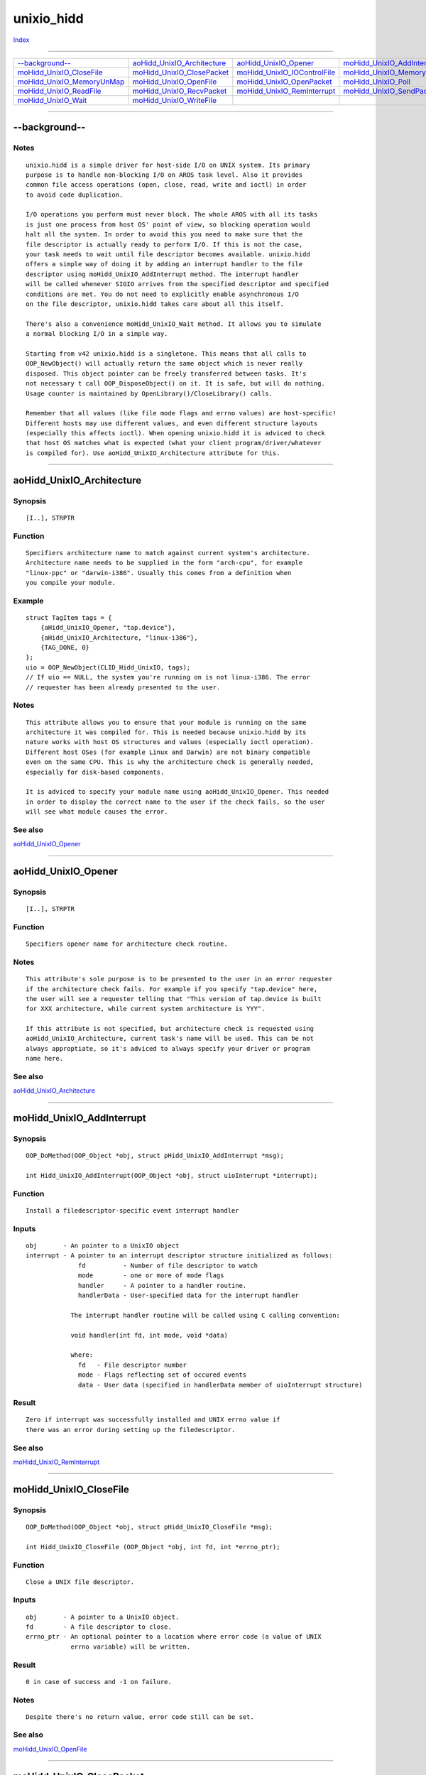===========
unixio_hidd
===========

.. This document is automatically generated. Don't edit it!

`Index <index>`_

----------

========================================== ========================================== ========================================== ========================================== 
`--background--`_                          `aoHidd_UnixIO_Architecture`_              `aoHidd_UnixIO_Opener`_                    `moHidd_UnixIO_AddInterrupt`_              
`moHidd_UnixIO_CloseFile`_                 `moHidd_UnixIO_ClosePacket`_               `moHidd_UnixIO_IOControlFile`_             `moHidd_UnixIO_MemoryMap`_                 
`moHidd_UnixIO_MemoryUnMap`_               `moHidd_UnixIO_OpenFile`_                  `moHidd_UnixIO_OpenPacket`_                `moHidd_UnixIO_Poll`_                      
`moHidd_UnixIO_ReadFile`_                  `moHidd_UnixIO_RecvPacket`_                `moHidd_UnixIO_RemInterrupt`_              `moHidd_UnixIO_SendPacket`_                
`moHidd_UnixIO_Wait`_                      `moHidd_UnixIO_WriteFile`_                 
========================================== ========================================== ========================================== ========================================== 

-----------

--background--
==============

Notes
~~~~~
::

     unixio.hidd is a simple driver for host-side I/O on UNIX system. Its primary
     purpose is to handle non-blocking I/O on AROS task level. Also it provides
     common file access operations (open, close, read, write and ioctl) in order
     to avoid code duplication.

     I/O operations you perform must never block. The whole AROS with all its tasks
     is just one process from host OS' point of view, so blocking operation would
     halt all the system. In order to avoid this you need to make sure that the
     file descriptor is actually ready to perform I/O. If this is not the case,
     your task needs to wait until file descriptor becomes available. unixio.hidd
     offers a simple way of doing it by adding an interrupt handler to the file
     descriptor using moHidd_UnixIO_AddInterrupt method. The interrupt handler
     will be called whenever SIGIO arrives from the specified descriptor and specified
     conditions are met. You do not need to explicitly enable asynchronous I/O
     on the file descriptor, unixio.hidd takes care about all this itself.
     
     There's also a convenience moHidd_UnixIO_Wait method. It allows you to simulate
     a normal blocking I/O in a simple way.

     Starting from v42 unixio.hidd is a singletone. This means that all calls to
     OOP_NewObject() will actually return the same object which is never really
     disposed. This object pointer can be freely transferred between tasks. It's
     not necessary t call OOP_DisposeObject() on it. It is safe, but will do nothing.
     Usage counter is maintained by OpenLibrary()/CloseLibrary() calls.

     Remember that all values (like file mode flags and errno values) are host-specific!
     Different hosts may use different values, and even different structure layouts
     (especially this affects ioctl). When opening unixio.hidd it is adviced to check
     that host OS matches what is expected (what your client program/driver/whatever
     is compiled for). Use aoHidd_UnixIO_Architecture attribute for this.



----------

aoHidd_UnixIO_Architecture
==========================

Synopsis
~~~~~~~~
::

     [I..], STRPTR


Function
~~~~~~~~
::

     Specifiers architecture name to match against current system's architecture.
     Architecture name needs to be supplied in the form "arch-cpu", for example
     "linux-ppc" or "darwin-i386". Usually this comes from a definition when
     you compile your module.


Example
~~~~~~~
::


     struct TagItem tags = {
         {aHidd_UnixIO_Opener, "tap.device"},
         {aHidd_UnixIO_Architecture, "linux-i386"},
         {TAG_DONE, 0}
     };
     uio = OOP_NewObject(CLID_Hidd_UnixIO, tags);
     // If uio == NULL, the system you're running on is not linux-i386. The error
     // requester has been already presented to the user.


Notes
~~~~~
::

     This attribute allows you to ensure that your module is running on the same
     architecture it was compiled for. This is needed because unixio.hidd by its
     nature works with host OS structures and values (especially ioctl operation).
     Different host OSes (for example Linux and Darwin) are not binary compatible
     even on the same CPU. This is why the architecture check is generally needed,
     especially for disk-based components.

     It is adviced to specify your module name using aoHidd_UnixIO_Opener. This needed
     in order to display the correct name to the user if the check fails, so the user
     will see what module causes the error.



See also
~~~~~~~~

`aoHidd_UnixIO_Opener`_ 

----------

aoHidd_UnixIO_Opener
====================

Synopsis
~~~~~~~~
::

     [I..], STRPTR


Function
~~~~~~~~
::

     Specifiers opener name for architecture check routine.


Notes
~~~~~
::

     This attribute's sole purpose is to be presented to the user in an error requester
     if the architecture check fails. For example if you specify "tap.device" here,
     the user will see a requester telling that "This version of tap.device is built
     for XXX architecture, while current system architecture is YYY".

     If this attribute is not specified, but architecture check is requested using
     aoHidd_UnixIO_Architecture, current task's name will be used. This can be not
     always approptiate, so it's adviced to always specify your driver or program
     name here.



See also
~~~~~~~~

`aoHidd_UnixIO_Architecture`_ 

----------

moHidd_UnixIO_AddInterrupt
==========================

Synopsis
~~~~~~~~
::

     OOP_DoMethod(OOP_Object *obj, struct pHidd_UnixIO_AddInterrupt *msg);

     int Hidd_UnixIO_AddInterrupt(OOP_Object *obj, struct uioInterrupt *interrupt);


Function
~~~~~~~~
::

     Install a filedescriptor-specific event interrupt handler


Inputs
~~~~~~
::

     obj       - An pointer to a UnixIO object
     interrupt - A pointer to an interrupt descriptor structure initialized as follows:
                   fd          - Number of file descriptor to watch
                   mode        - one or more of mode flags
                   handler     - A pointer to a handler routine.
                   handlerData - User-specified data for the interrupt handler

                 The interrupt handler routine will be called using C calling convention:

                 void handler(int fd, int mode, void *data)

                 where:
                   fd   - File descriptor number
                   mode - Flags reflecting set of occured events
                   data - User data (specified in handlerData member of uioInterrupt structure)


Result
~~~~~~
::

     Zero if interrupt was successfully installed and UNIX errno value if
     there was an error during setting up the filedescriptor.



See also
~~~~~~~~

`moHidd_UnixIO_RemInterrupt`_ 

----------

moHidd_UnixIO_CloseFile
=======================

Synopsis
~~~~~~~~
::

     OOP_DoMethod(OOP_Object *obj, struct pHidd_UnixIO_CloseFile *msg);

     int Hidd_UnixIO_CloseFile (OOP_Object *obj, int fd, int *errno_ptr);


Function
~~~~~~~~
::

     Close a UNIX file descriptor.


Inputs
~~~~~~
::

     obj       - A pointer to a UnixIO object.
     fd        - A file descriptor to close.
     errno_ptr - An optional pointer to a location where error code (a value of UNIX
                 errno variable) will be written.


Result
~~~~~~
::

     0 in case of success and -1 on failure.


Notes
~~~~~
::

     Despite there's no return value, error code still can be set.



See also
~~~~~~~~

`moHidd_UnixIO_OpenFile`_ 

----------

moHidd_UnixIO_ClosePacket
=========================

Synopsis
~~~~~~~~
::

     OOP_DoMethod(OOP_Object *obj, struct pHidd_UnixIO_ClosePacket *msg);

     int Hidd_UnixIO_ClosePacket (OOP_Object *obj, int fd, int *errno_ptr);


Function
~~~~~~~~
::

     Close a UNIX packet descriptor.


Inputs
~~~~~~
::

     obj       - A pointer to a UnixIO object.
     pd        - A packet descriptor to close.
     errno_ptr - An optional pointer to a location where error code (a value of UNIX
                 errno variable) will be written.


Result
~~~~~~
::

     0 in case of success and -1 on failure.


Notes
~~~~~
::

     Despite there's no return value, error code still can be set.



See also
~~~~~~~~

`moHidd_UnixIO_OpenPacket`_ 

----------

moHidd_UnixIO_IOControlFile
===========================

Synopsis
~~~~~~~~
::

     OOP_DoMethod(OOP_Object *obj, struct pHidd_UnixIO_IOControlFile *msg);

     int Hidd_UnixIO_IOControlFile(OOP_Object *obj, int fd, int request, void *param, int *errno_ptr);


Function
~~~~~~~~
::

     Perform a special operation (ioctl) on a UNIX file descriptor.


Inputs
~~~~~~
::

     obj       - A pointer to a UnixIO object.
     fd        - A file descriptor to operate on.
     request   - A device-specific operation code.
     param     - A pointer to a request-specific parameter block.
     errno_ptr - An optional pointer to a location where error code (a value of UNIX
                 errno variable) will be written.


Result
~~~~~~
::

     Operation-specific value (actually a return value of ioctl() function called).


Notes
~~~~~
::

     This method can be called from within interrupts.



----------

moHidd_UnixIO_MemoryMap
=======================

Synopsis
~~~~~~~~
::

     OOP_DoMethod(OOP_Object *obj, struct pHidd_UnixIO_MemoryMap *msg);

     int Hidd_UnixIO_MemoryMap(OOP_Object *obj, OOP_Object *o, void *addr, int len, int prot, int flags, int fd, int offset, int *errno_ptr);


Function
~~~~~~~~
::

     Maps address into file descriptor.


Inputs
~~~~~~
::

     obj   - A pointer to a UnixIO object.
     fd    - A file descriptor to check.
 errno_ptr - An optional pointer to a location where error code (a value of UNIX
         errno variable) will be written.


Result
~~~~~~
::

     Actuall mapping address or MAP_FAILED for errors.


Notes
~~~~~
::

     This method can be called from within interrupts.



----------

moHidd_UnixIO_MemoryUnMap
=========================

Synopsis
~~~~~~~~
::

     OOP_DoMethod(OOP_Object *obj, struct pHidd_UnixIO_MemoryUnMap *msg);

     int Hidd_UnixIO_MemoryUnMap(OOP_Object *obj, OOP_Object *o, void *addr, int len, int *errno_ptr);


Function
~~~~~~~~
::

     Unmaps memory


Inputs
~~~~~~
::

     obj   - A pointer to a UnixIO object.
 errno_ptr - An optional pointer to a location where error code (a value of UNIX
         errno variable) will be written.


Result
~~~~~~
::

     0 for success, -1 for failure


Notes
~~~~~
::

     This method can be called from within interrupts.



----------

moHidd_UnixIO_OpenFile
======================

Synopsis
~~~~~~~~
::

     OOP_DoMethod(OOP_Object *obj, struct pHidd_UnixIO_OpenFile *msg);

     int Hidd_UnixIO_OpenFile (OOP_Object *obj, const char *filename, int flags, int mode, int *errno_ptr);


Function
~~~~~~~~
::

     Open a UNIX file descriptor


Inputs
~~~~~~
::

     obj       - An pointer to a UnixIO object
     filename  - File name to open. File name should meet host OS conventions.
     flags     - Flags specifying open mode. These are the same flags as for
                 open() C function. Note that this value is passed directly to
                 the host OS, and its definition can differ from AROS one.
     errno_ptr - An optional pointer to a location where error code (value of
                 UNIX errno variable) will be written


Result
~~~~~~
::

     A number of the opened file descriptor or -1 for an error.



See also
~~~~~~~~

`moHidd_UnixIO_CloseFile`_ 

----------

moHidd_UnixIO_OpenPacket
========================

Synopsis
~~~~~~~~
::

     OOP_DoMethod(OOP_Object *obj, struct pHidd_UnixIO_OpenPacket *msg);

     int Hidd_UnixIO_OpenPacket (OOP_Object *obj, const char *Interface, int *errno_ptr);


Function
~~~~~~~~
::

     Open a UNIX packet descriptor to a raw network interface


Inputs
~~~~~~
::

     obj       - An pointer to a UnixIO object
     interface - Name of a network interace (ie eth0)
     errno_ptr - An optional pointer to a location where error code (value of
             UNIX errno variable) will be written


Result
~~~~~~
::

     A number of the opened packet descriptor or -1 for an error.



See also
~~~~~~~~

`moHidd_UnixIO_ClosePacket`_ 

----------

moHidd_UnixIO_Poll
==================

Synopsis
~~~~~~~~
::

     OOP_DoMethod(OOP_Object *obj, struct pHidd_UnixIO_Poll *msg);

     int Hidd_UnixIO_Poll(OOP_Object *obj, int fd, int mode, int *errno_ptr);


Function
~~~~~~~~
::

     Check current status of UNIX file descriptor or -1 if an error occured.


Inputs
~~~~~~
::

     obj       - A pointer to a UnixIO object.
     fd        - A file descriptor to check.
     mode      - Mask of modes we are interested in.
     errno_ptr - An optional pointer to a location where error code (a value of UNIX
                 errno variable) will be written.


Result
~~~~~~
::

     Current set of filedescriptor modes.


Notes
~~~~~
::

     This method can be called from within interrupts.



----------

moHidd_UnixIO_ReadFile
======================

Synopsis
~~~~~~~~
::

     OOP_DoMethod(OOP_Object *obj, struct pHidd_UnixIO_ReadFile *msg);

     int Hidd_UnixIO_ReadFile(OOP_Object *obj, int fd, void *buffer, int count, int *errno_ptr);


Function
~~~~~~~~
::

     Read data from a UNIX file descriptor.


Inputs
~~~~~~
::

     obj       - A pointer to a UnixIO object.
     fd        - A file descriptor to read from.
     buffer    - A pointer to a buffer for data.
     count     - Number of bytes to read.
     errno_ptr - An optional pointer to a location where error code (a value of UNIX
                 errno variable) will be written.


Result
~~~~~~
::

     Number of bytes actually read or -1 if error happened.


Notes
~~~~~
::

     If there's no errno pointer supplied read operation will be automatically repeated if one
     of EINTR or EAGAIN error happens. If you supplied valid own errno_ptr you should be ready
     to handle these conditions yourself.

     This method can be called from within interrupts.



See also
~~~~~~~~

`moHidd_UnixIO_WriteFile`_ 

----------

moHidd_UnixIO_RecvPacket
========================

Synopsis
~~~~~~~~
::

     OOP_DoMethod(OOP_Object *obj, struct pHidd_UnixIO_RecvPacket *msg);

     int Hidd_UnixIO_RecvPacket(OOP_Object *obj, int fd, void *buffer, int count, int *errno_ptr);


Function
~~~~~~~~
::

     Read packet from a Unix packet descriptor


Inputs
~~~~~~
::

     obj       - A pointer to a UnixIO object.
     pd        - A packet descriptor to read from.
     buffer    - A pointer to a buffer for data.
     count     - Number of bytes to read.
     errno_ptr - An optional pointer to a location where error code (a value of UNIX
                 errno variable) will be written.


Result
~~~~~~
::

     Number of bytes actually read or -1 if error happened.


Notes
~~~~~
::

     If there's no errno pointer supplied read operation will be automatically repeated if one
     of EINTR or EAGAIN error happens. If you supplied valid own errno_ptr you should be ready
     to handle these conditions yourself.

     This method can be called from within interrupts.



See also
~~~~~~~~

`moHidd_UnixIO_SendPacket`_ 

----------

moHidd_UnixIO_RemInterrupt
==========================

Synopsis
~~~~~~~~
::

     OOP_DoMethod(OOP_Object *obj, struct pHidd_UnixIO_RemInterrupt *msg);

     void Hidd_UnixIO_RemInterrupt(OOP_Object *obj, struct uioInterrupt *interrupt);


Function
~~~~~~~~
::

     Remove previously installed file descriptor event interrupt structure


Inputs
~~~~~~
::

     obj       - An pointer to a UnixIO object
     interrupt - A pointer to a previously installed interrupt descriptor structure


Result
~~~~~~
::

     None.



See also
~~~~~~~~

`moHidd_UnixIO_AddInterrupt`_ 

----------

moHidd_UnixIO_SendPacket
========================

Synopsis
~~~~~~~~
::

     OOP_DoMethod(OOP_Object *obj, struct pHidd_UnixIO_SendPacket *msg);

     int Hidd_UnixIO_SendPacket(OOP_Object *obj, int fd, void *buffer, int count, int *errno_ptr);


Function
~~~~~~~~
::

     Write data to a UNIX packet descriptor.


Inputs
~~~~~~
::

     obj       - A pointer to a UnixIO object.
     pd        - A packet descriptor to write to.
     buffer    - A pointer to a buffer containing data.
     count     - Number of bytes to write.
     errno_ptr - An optional pointer to a location where error code (a value of UNIX
                 errno variable) will be written.


Result
~~~~~~
::

     Number of bytes actually written or -1 if error happened.


Notes
~~~~~
::

     If there's no errno pointer supplied read operation will be automatically repeated if one
     of EINTR or EAGAIN error happens. If you supplied valid own errno_ptr you should be ready
     to handle these conditions yourself.

     This method can be called from within interrupts.



See also
~~~~~~~~

`moHidd_UnixIO_RecvPacket`_ 

----------

moHidd_UnixIO_Wait
==================

Synopsis
~~~~~~~~
::

     OOP_DoMethod(OOP_Object *obj, struct pHidd_UnixIO_ *msg);

     IPTR Hidd_UnixIO_Wait(OOP_Object *obj, ULONG fd, ULONG mode);


Function
~~~~~~~~
::

     Wait for an event on the file descriptor.


Inputs
~~~~~~
::

     obj          - A pointer to a UnixIO object
     fd           - A file descriptor to wait on
     mode         - A combination of two flags:
                     - vHidd_UnixIO_Read  - to request waiting until read is permitted
                     - vHidd_UnixIO_Write - to request waiting until write is permitted


Result
~~~~~~
::

     0 in case of success or UNIX errno value in case if the operation failed.



----------

moHidd_UnixIO_WriteFile
=======================

Synopsis
~~~~~~~~
::

     OOP_DoMethod(OOP_Object *obj, struct pHidd_UnixIO_WriteFile *msg);

     int Hidd_UnixIO_WriteFile(OOP_Object *obj, int fd, void *buffer, int count, int *errno_ptr);


Function
~~~~~~~~
::

     Write data to a UNIX file descriptor.


Inputs
~~~~~~
::

     obj       - A pointer to a UnixIO object.
     fd        - A file descriptor to write to.
     buffer    - A pointer to a buffer containing data.
     count     - Number of bytes to write.
     errno_ptr - An optional pointer to a location where error code (a value of UNIX
                 errno variable) will be written.


Result
~~~~~~
::

     Number of bytes actually written or -1 if error happened.


Notes
~~~~~
::

     If there's no errno pointer supplied read operation will be automatically repeated if one
     of EINTR or EAGAIN error happens. If you supplied valid own errno_ptr you should be ready
     to handle these conditions yourself.

     This method can be called from within interrupts.



See also
~~~~~~~~

`moHidd_UnixIO_ReadFile`_ 

